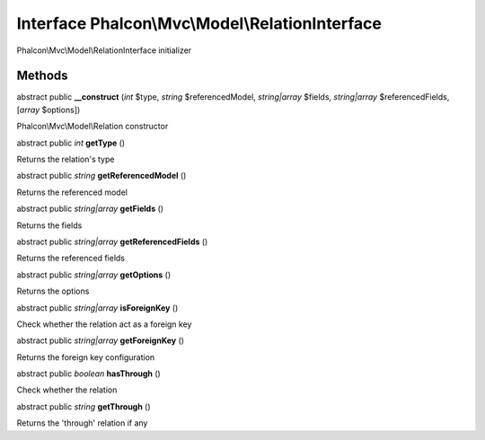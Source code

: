 Interface **Phalcon\\Mvc\\Model\\RelationInterface**
====================================================

Phalcon\\Mvc\\Model\\RelationInterface initializer


Methods
-------

abstract public  **__construct** (*int* $type, *string* $referencedModel, *string|array* $fields, *string|array* $referencedFields, [*array* $options])

Phalcon\\Mvc\\Model\\Relation constructor



abstract public *int*  **getType** ()

Returns the relation's type



abstract public *string*  **getReferencedModel** ()

Returns the referenced model



abstract public *string|array*  **getFields** ()

Returns the fields



abstract public *string|array*  **getReferencedFields** ()

Returns the referenced fields



abstract public *string|array*  **getOptions** ()

Returns the options



abstract public *string|array*  **isForeignKey** ()

Check whether the relation act as a foreign key



abstract public *string|array*  **getForeignKey** ()

Returns the foreign key configuration



abstract public *boolean*  **hasThrough** ()

Check whether the relation



abstract public *string*  **getThrough** ()

Returns the 'through' relation if any



